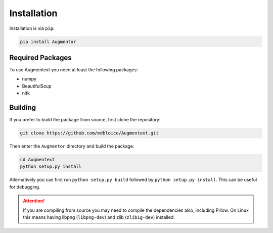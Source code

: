 Installation
============

Installation is via ``pip``:

.. code-block:: bash

    pip install Augmentor

Required Packages
-----------------
To use Augmentext you need at least the following packages:

* numpy
* BeautifulSoup
* nltk

Building
--------

If you prefer to build the package from source, first clone the repository: 

.. code-block:: bash

    git clone https://github.com/mdbloice/Augmentext.git

Then enter the ``Augmentor`` directory and build the package:

.. code-block:: bash

    cd Augmentext
    python setup.py install

Alternatively you can first run ``python setup.py build`` followed by ``python setup.py install``. This can be useful for debugging.

.. attention::

    If you are compiling from source you may need to compile the dependencies also, including Pillow. On Linux this means having libpng (``libpng-dev``) and zlib (``zlib1g-dev``) installed.